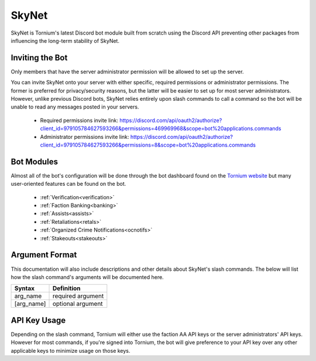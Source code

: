 .. _skynet

SkyNet
===============
SkyNet is Tornium's latest Discord bot module built from scratch using the Discord API preventing other packages from influencing the long-term stability of SkyNet.

Inviting the Bot
----------------
Only members that have the server administrator permission will be allowed to set up the server.

You can invite SkyNet onto your server with either specific, required permissions or administrator permissions. The former is preferred for privacy/security reasons, but the latter will be easier to set up for most server administrators. However, unlike previous Discord bots, SkyNet relies entirely upon slash commands to call a command so the bot will be unable to read any messages posted in your servers.

 * Required permissions invite link: `<https://discord.com/api/oauth2/authorize?client_id=979105784627593266&permissions=469969968&scope=bot%20applications.commands>`_
 * Administrator permissions invite link: `<https://discord.com/api/oauth2/authorize?client_id=979105784627593266&permissions=8&scope=bot%20applications.commands>`_

Bot Modules
-----------
Almost all of the bot's configuration will be done through the bot dashboard found on the `Tornium website <https://tornium.com/bot/dashboard>`_ but many user-oriented features can be found on the bot.

 * :ref:`Verification<verification>`
 * :ref:`Faction Banking<banking>`
 * :ref:`Assists<assists>`
 * :ref:`Retaliations<retals>`
 * :ref:`Organized Crime Notifications<ocnotifs>`
 * :ref:`Stakeouts<stakeouts>`

Argument Format
--------------
This documentation will also include descriptions and other details about SkyNet's slash commands. The below will list how the slash command's arguments will be documented here.

.. list-table::
    :header-rows: 1

    * - Syntax
      - Definition
    * - arg_name
      - required argument
    * - [arg_name]
      - optional argument

API Key Usage
-------------
Depending on the slash command, Tornium will either use the faction AA API keys or the server administrators' API keys. However for most commands, if you're signed into Tornium, the bot will give preference to your API key over any other applicable keys to minimize usage on those keys.
